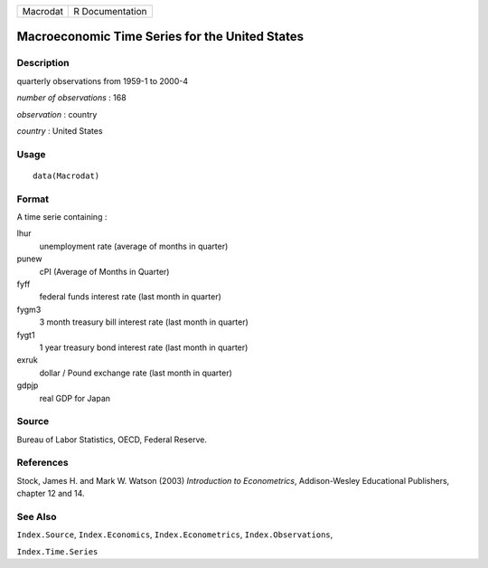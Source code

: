+----------+-----------------+
| Macrodat | R Documentation |
+----------+-----------------+

Macroeconomic Time Series for the United States
-----------------------------------------------

Description
~~~~~~~~~~~

quarterly observations from 1959-1 to 2000-4

*number of observations* : 168

*observation* : country

*country* : United States

Usage
~~~~~

::

    data(Macrodat)

Format
~~~~~~

A time serie containing :

lhur
    unemployment rate (average of months in quarter)

punew
    cPI (Average of Months in Quarter)

fyff
    federal funds interest rate (last month in quarter)

fygm3
    3 month treasury bill interest rate (last month in quarter)

fygt1
    1 year treasury bond interest rate (last month in quarter)

exruk
    dollar / Pound exchange rate (last month in quarter)

gdpjp
    real GDP for Japan

Source
~~~~~~

Bureau of Labor Statistics, OECD, Federal Reserve.

References
~~~~~~~~~~

Stock, James H. and Mark W. Watson (2003) *Introduction to
Econometrics*, Addison-Wesley Educational Publishers, chapter 12 and 14.

See Also
~~~~~~~~

``Index.Source``, ``Index.Economics``, ``Index.Econometrics``,
``Index.Observations``,

``Index.Time.Series``
